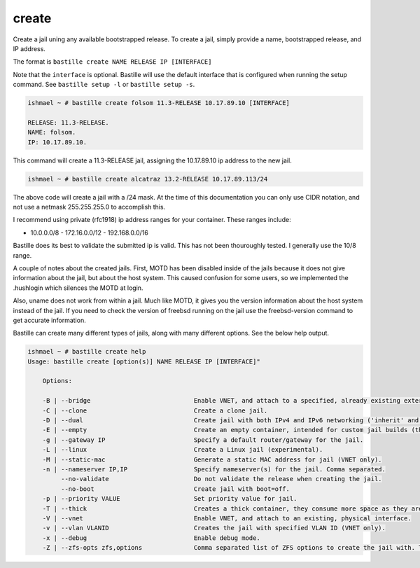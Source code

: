 create
======

Create a jail uning any available bootstrapped release. To create a jail,
simply provide a name, bootstrapped release, and IP address.

The format is ``bastille create NAME RELEASE IP [INTERFACE]``

Note that the ``interface`` is optional. Bastille will use the default interface
that is configured when running the setup command. See ``bastille setup -l`` or
``bastille setup -s``.

.. code-block:: shell

  ishmael ~ # bastille create folsom 11.3-RELEASE 10.17.89.10 [INTERFACE]

  RELEASE: 11.3-RELEASE.
  NAME: folsom.
  IP: 10.17.89.10.

This command will create a 11.3-RELEASE jail, assigning the 10.17.89.10 ip
address to the new jail.

.. code-block:: shell

   ishmael ~ # bastille create alcatraz 13.2-RELEASE 10.17.89.113/24

The above code will create a jail with a /24 mask.  At the time of this
documentation you can only use CIDR notation, and not use a netmask
255.255.255.0 to accomplish this.

I recommend using private (rfc1918) ip address ranges for your container.  These
ranges include:

- 10.0.0.0/8 - 172.16.0.0/12 - 192.168.0.0/16

Bastille does its best to validate the submitted ip is valid. This has not been
thouroughly tested. I generally use the 10/8 range.

A couple of notes about the created jails.  First, MOTD has been disabled inside
of the jails because it does not give information about the jail, but about the
host system.  This caused confusion for some users, so we implemented the
.hushlogin which silences the MOTD at login.

Also, uname does not work from within a jail.  Much like MOTD, it gives you the
version information about the host system instead of the jail.  If you need to
check the version of freebsd running on the jail use the freebsd-version command
to get accurate information.

Bastille can create many different types of jails, along with many different
options. See the below help output.

.. code-block:: shell

  ishmael ~ # bastille create help
  Usage: bastille create [option(s)] NAME RELEASE IP [INTERFACE]"

      Options:

      -B | --bridge                            Enable VNET, and attach to a specified, already existing external bridge.
      -C | --clone                             Create a clone jail.
      -D | --dual                              Create jail with both IPv4 and IPv6 networking ('inherit' and 'ip_hostname' only).
      -E | --empty                             Create an empty container, intended for custom jail builds (thin/thick/linux or unsupported).
      -g | --gateway IP                        Specify a default router/gateway for the jail.
      -L | --linux                             Create a Linux jail (experimental).
      -M | --static-mac                        Generate a static MAC address for jail (VNET only).
      -n | --nameserver IP,IP                  Specify nameserver(s) for the jail. Comma separated.
           --no-validate                       Do not validate the release when creating the jail.
           --no-boot                           Create jail with boot=off.
      -p | --priority VALUE                    Set priority value for jail.
      -T | --thick                             Creates a thick container, they consume more space as they are self contained and independent.
      -V | --vnet                              Enable VNET, and attach to an existing, physical interface.
      -v | --vlan VLANID                       Creates the jail with specified VLAN ID (VNET only).
      -x | --debug                             Enable debug mode.
      -Z | --zfs-opts zfs,options              Comma separated list of ZFS options to create the jail with. This overrides the defaults.
